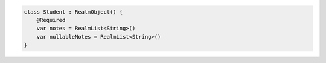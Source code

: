 .. code-block:: kotlin

   class Student : RealmObject() {
       @Required
       var notes = RealmList<String>()
       var nullableNotes = RealmList<String>()
   }
